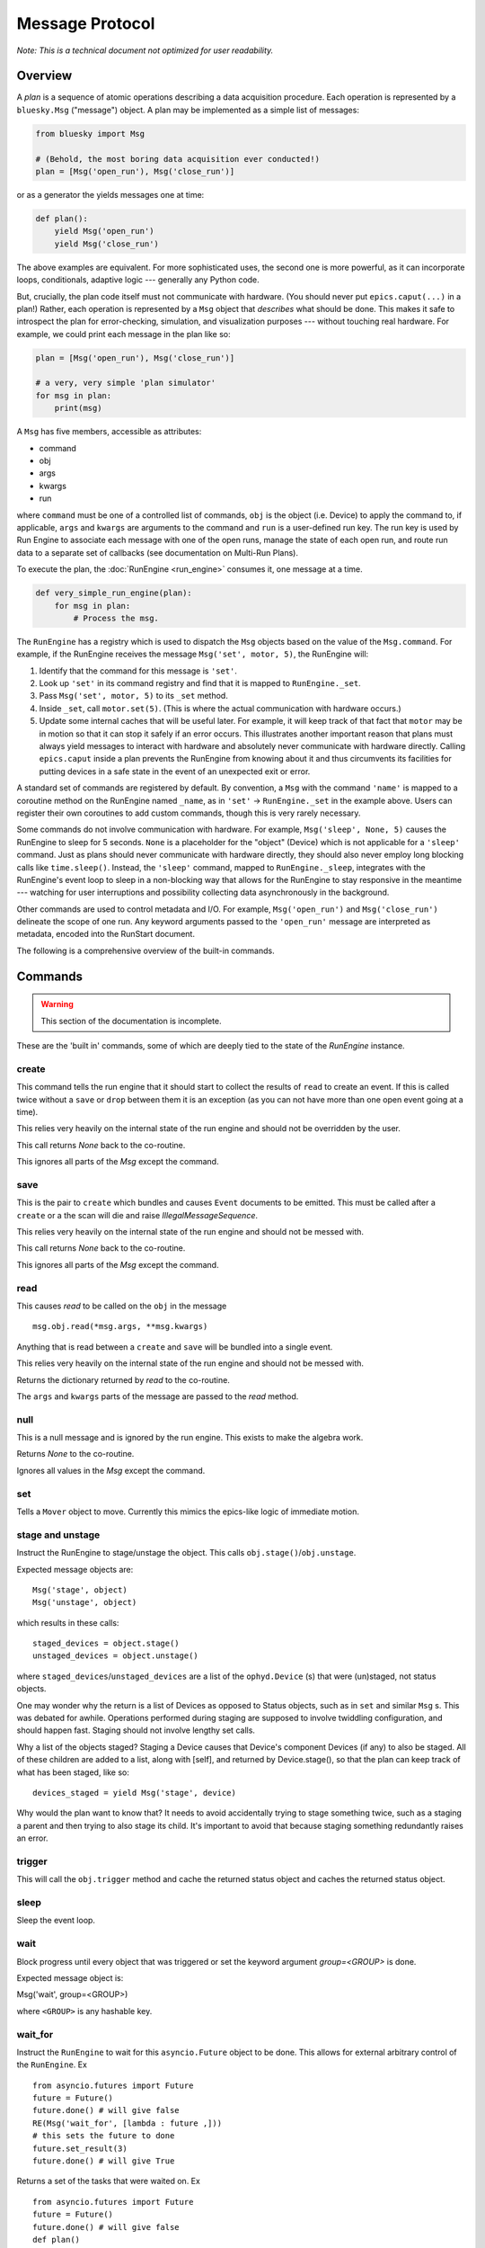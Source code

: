 .. _msg:

Message Protocol
================

*Note: This is a technical document not optimized for user readability.*

Overview
--------

A *plan* is a sequence of atomic operations describing a data acquisition
procedure. Each operation is represented by a ``bluesky.Msg`` ("message")
object. A plan may be implemented as a simple list of messages:

.. code-block:: python

    from bluesky import Msg

    # (Behold, the most boring data acquisition ever conducted!)
    plan = [Msg('open_run'), Msg('close_run')]

or as a generator the yields messages one at time:

.. code-block:: python

    def plan():
        yield Msg('open_run')
        yield Msg('close_run')

The above examples are equivalent. For more sophisticated uses, the second one
is more powerful, as it can incorporate loops, conditionals, adaptive logic ---
generally any Python code.

But, crucially, the plan code itself must not communicate with hardware.
(You should never put ``epics.caput(...)`` in a plan!) Rather, each operation
is represented by a ``Msg`` object that *describes* what should be done. This
makes it safe to introspect the plan for error-checking, simulation, and
visualization purposes --- without touching real hardware. For example, we
could print each message in the plan like so:

.. code-block:: python

    plan = [Msg('open_run'), Msg('close_run')]

    # a very, very simple 'plan simulator'
    for msg in plan:
        print(msg)

A ``Msg`` has five members, accessible as attributes:

- command
- obj
- args
- kwargs
- run

where ``command`` must be one of a controlled list of commands, ``obj`` is the
object (i.e. Device) to apply the command to, if applicable, ``args`` and
``kwargs`` are arguments to the command and ``run`` is a user-defined run key.
The run key is used by Run Engine to associate each message with one of the open runs,
manage the state of each open run, and route run data to a separate set of callbacks
(see documentation on Multi-Run Plans).

To execute the plan, the :doc:`RunEngine <run_engine>` consumes it, one message at a time.

.. code-block:: python

    def very_simple_run_engine(plan):
        for msg in plan:
            # Process the msg.

The ``RunEngine`` has a registry which is used to dispatch the ``Msg`` objects
based on the value of the ``Msg.command``. For example, if the RunEngine
receives the message ``Msg('set', motor, 5)``, the RunEngine will:

1. Identify that the command for this message is ``'set'``.
2. Look up ``'set'`` in its command registry and find that it is mapped to
   ``RunEngine._set``.
3. Pass ``Msg('set', motor, 5)`` to its ``_set`` method.
4. Inside ``_set``, call ``motor.set(5)``. (This is where the actual
   communication with hardware occurs.)
5. Update some internal caches that will be useful later. For example, it will
   keep track of that fact that ``motor`` may be in motion so that it can stop
   it safely if an error occurs. This illustrates another important reason that
   plans must always yield messages to interact with hardware and absolutely
   never communicate with hardware directly. Calling ``epics.caput`` inside a
   plan prevents the RunEngine from knowing about it and thus circumvents
   its facilities for putting devices in a safe state in the event of an
   unexpected exit or error.

A standard set of commands are registered by default.  By convention, a ``Msg``
with the command ``'name'`` is mapped to a coroutine method on the RunEngine
named ``_name``, as in ``'set'`` -> ``RunEngine._set`` in the example above.
Users can register their own coroutines to add custom commands, though this is
very rarely necessary.

Some commands do not involve communication with hardware. For example,
``Msg('sleep', None, 5)`` causes the RunEngine to sleep for 5 seconds. ``None``
is a placeholder for the "object" (Device) which is not applicable for a
``'sleep'`` command. Just as plans should never communicate with hardware
directly, they should also never employ long blocking calls like
``time.sleep()``. Instead, the ``'sleep'`` command, mapped to
``RunEngine._sleep``, integrates with the RunEngine's event loop to sleep in a
non-blocking way that allows for the RunEngine to stay responsive in the
meantime --- watching for user interruptions and possibility collecting data
asynchronously in the background.

Other commands are used to control metadata and I/O. For example,
``Msg('open_run')`` and ``Msg('close_run')`` delineate the scope of one run.
Any keyword arguments passed to the ``'open_run'`` message are interpreted as
metadata, encoded into the RunStart document.

The following is a comprehensive overview of the built-in commands.

.. _commands:

Commands
--------

.. warning::

    This section of the documentation is incomplete.

These are the 'built in' commands, some of which are deeply tied to the
state of the `RunEngine` instance.

create
++++++

This command tells the run engine that it should start to collect the results
of ``read`` to create an event.  If this is called twice without a ``save`` or
``drop`` between them it is an exception (as you can not have more than one
open event going at a time).

This relies very heavily on the internal state of the run engine and should not
be overridden by the user.

This call returns `None` back to the co-routine.

This ignores all parts of the `Msg` except the command.

save
++++

This is the pair to ``create`` which bundles and causes ``Event`` documents to
be emitted.  This must be called after a ``create`` or a the scan will die and
raise `IllegalMessageSequence`.

This relies very heavily on the internal state of the run engine and should not
be messed with.

This call returns `None` back to the co-routine.

This ignores all parts of the `Msg` except the command.

read
++++

This causes `read` to be called on the ``obj`` in the message ::

  msg.obj.read(*msg.args, **msg.kwargs)

Anything that is read between a ``create`` and ``save`` will be bundled into
a single event.

This relies very heavily on the internal state of the run engine and should not
be messed with.

Returns the dictionary returned by `read` to the co-routine.

The ``args`` and ``kwargs`` parts of the message are passed to the `read`
method.


null
++++

This is a null message and is ignored by the run engine.  This exists to make
the algebra work.

Returns `None` to the co-routine.

Ignores all values in the `Msg` except the command.

set
+++

Tells a ``Mover`` object to move.  Currently this mimics the epics-like logic
of immediate motion.

stage and unstage
+++++++++++++++++
Instruct the RunEngine to stage/unstage the object. This calls
``obj.stage()``/``obj.unstage``.

Expected message objects are::

    Msg('stage', object)
    Msg('unstage', object)

which results in these calls::

    staged_devices = object.stage()
    unstaged_devices = object.unstage()

where ``staged_devices``/``unstaged_devices`` are a list of the
``ophyd.Device`` (s) that were (un)staged, not status objects.

One may wonder why the return is a list of Devices as opposed to Status
objects, such as in ``set`` and similar ``Msg`` s.
This was debated for awhile. Operations performed during staging are supposed
to involve twiddling configuration, and should happen fast. Staging should not
involve lengthy set calls.

Why a list of the objects staged? Staging a Device causes that Device's
component Devices (if any) to also be staged. All of these children are added
to a list, along with [self], and returned by Device.stage(), so that the plan
can keep track of what has been staged, like so::

    devices_staged = yield Msg('stage', device)

Why would the plan want to know that? It needs to avoid accidentally trying to
stage something twice, such as a staging a parent and then trying to also stage
its child. It's important to avoid that because staging something redundantly
raises an error.


trigger
+++++++

This will call the ``obj.trigger`` method and cache the returned status object
and caches the returned status object.


sleep
+++++

Sleep the event loop.

wait
++++

Block progress until every object that was triggered or set the keyword
argument `group=<GROUP>` is done.

Expected message object is:

Msg('wait', group=<GROUP>)

where ``<GROUP>`` is any hashable key.

wait_for
++++++++
Instruct the ``RunEngine`` to wait for this ``asyncio.Future`` object to be
done. This allows for external arbitrary control of the ``RunEngine``.
Ex ::

    from asyncio.futures import Future
    future = Future()
    future.done() # will give false
    RE(Msg('wait_for', [lambda : future ,]))
    # this sets the future to done
    future.set_result(3)
    future.done() # will give True

Returns a set of the tasks that were waited on.
Ex ::

    from asyncio.futures import Future
    future = Future()
    future.done() # will give false
    def plan()
        results = (yield Msg('wait_for', [lambda : future ,]))
        for result in results:
            # will give True if future raised an exception
            result.exception()

input
+++++
Process an input. Allows for user input during a run.

Examples::

    Msg('input', None)
    Msg('input', None, prompt='>')  # customize prompt


checkpoint
++++++++++

Instruct the RunEngine to create a checkpoint so that we can rewind to this
point if necessary.

clear_checkpoint
++++++++++++++++
Clear a set checkpoint.

rewindable
++++++++++

pause
+++++

Request the run engine to pause

Expected message object is::

    Msg('pause', defer=False, name=None, callback=None)


kickoff
+++++++

Start a flyscan object.

collect
+++++++

Collect data cached by a flyer and emit descriptor and event documents.
This calls the ``obj.collect()`` method.

complete
++++++++

Tell a flyer, 'stop collecting, whenever you are ready'.

This calls the method ``obj.complete()`` of the given object. The flyer returns
a status object. Some flyers respond to this command by stopping collection and
returning a finished status object immediately. Other flyers finish their given
course and finish whenever they finish, irrespective of when this command is
issued.


configure
+++++++++

Configure an object.

Expected message object is::

    Msg('configure', object, *args, **kwargs)

which results in this call::

    object.configure(*args, **kwargs)


subscribe
+++++++++
Add a subscription after the run has started.

This, like subscriptions passed to __call__, will be removed at the
end by the RunEngine.

Expected message object is:

    Msg('subscribe', None, callback_function, document_name)

where `document_name` is one of:

    {'start', 'descriptor', 'event', 'stop', 'all'}

and `callback_function` is expected to have a signature of:

    ``f(name, document)``

    where name is one of the ``document_name`` options and ``document``
    is one of the document dictionaries in the event model.

See the docstring of bluesky.run_engine.Dispatcher.subscribe() for more
information.

unsubscribe
+++++++++++

Remove a subscription during a call -- useful for a multi-run call
where subscriptions are wanted for some runs but not others.

Expected message object is::

    Msg('unsubscribe', None, TOKEN)
    Msg('unsubscribe', token=TOKEN)

where ``TOKEN`` is the return value from ``RunEngine._subscribe()``

open_run
++++++++
Instruct the RunEngine to start a new "run"

Expected message object is::

    Msg('open_run', None, **kwargs)

where ``**kwargs`` are any additional metadata that should go into the RunStart
document

close_run
+++++++++

Instruct the RunEngine to write the RunStop document

Expected message object is::

    Msg('close_run', None, exit_status=None, reason=None)

if *exit_stats* and *reason* are not provided, use the values
stashed on the RE.


drop
++++

Drop a bundle of readings without emitting a completed Event document.

This is a command that abandons previous ``create`` and ``read`` commands
without emitting an event. This can be used to drop known bad events
(e.g. no beam) and keep the event document stream clean. It is safe to start
another ``create``, ``read``, ``save`` sequence after a ``drop``.

This must be called after a ``create`` or a the scan will die and raise
`IllegalMessageSequence`.

This call returns `None` back to the co-routine.

This ignores all parts of the `Msg` except the command.


monitor
+++++++
Monitor a signal. Emit event documents asynchronously.

A descriptor document is emitted immediately. Then, a closure is
defined that emits Event documents associated with that descriptor
from a separate thread. This process is not related to the main
bundling process (create/read/save).

Expected message object is::

    Msg('monitor', obj, **kwargs)
    Msg('monitor', obj, name='event-stream-name', **kwargs)

where kwargs are passed through to ``obj.subscribe()``


unmonitor
+++++++++

Stop monitoring; i.e., remove the callback emitting event documents.

Expected message object is::

    Msg('unmonitor', obj)


stop
++++

Stop a device.

Expected message object is::

    Msg('stop', obj)

This amounts to calling ``obj.stop()``.


Registering Custom Commands
---------------------------

The RunEngine can be taught any new commands. They can be registered using the
following methods.

.. automethod:: bluesky.run_engine.RunEngine.register_command
    :noindex:

.. automethod:: bluesky.run_engine.RunEngine.unregister_command
    :noindex:

.. autoattribute:: bluesky.run_engine.RunEngine.commands
    :noindex:

.. automethod:: bluesky.run_engine.RunEngine.print_command_registry
    :noindex:
